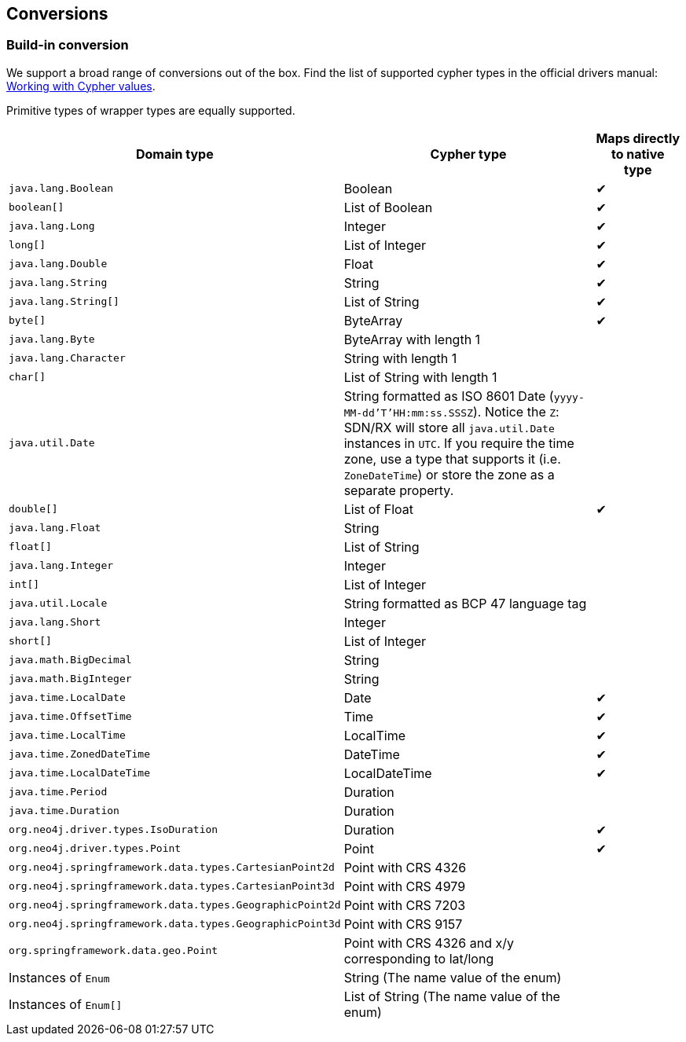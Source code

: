 [[conversions]]
== Conversions

=== Build-in conversion

We support a broad range of conversions out of the box.
Find the list of supported cypher types in the official drivers manual: https://neo4j.com/docs/driver-manual/current/cypher-values/[Working with Cypher values].

Primitive types of wrapper types are equally supported.


[cols="3,3,1", options="header"]
|===
|Domain type|Cypher type|Maps directly to native type

|`java.lang.Boolean`
|Boolean
|✔

|`boolean[]`
|List of Boolean
|✔

|`java.lang.Long`
|Integer
|✔

|`long[]`
|List of Integer
|✔

|`java.lang.Double`
|Float
|✔

|`java.lang.String`
|String
|✔


|`java.lang.String[]`
|List of String
|✔

|`byte[]`
|ByteArray
|✔

|`java.lang.Byte`
|ByteArray with length 1
|

|`java.lang.Character`
|String with length 1
|

|`char[]`
|List of String with length 1
|

|`java.util.Date`
|String formatted as ISO 8601 Date (`yyyy-MM-dd'T'HH:mm:ss.SSSZ`).
 Notice the `Z`: SDN/RX will store all `java.util.Date` instances in `UTC`.
 If you require the time zone, use a type that supports it (i.e. `ZoneDateTime`) or store the zone as a separate property.
|

|`double[]`
|List of Float
|✔

|`java.lang.Float`
|String
|

|`float[]`
|List of String
|

|`java.lang.Integer`
|Integer
|

|`int[]`
|List of Integer
|

|`java.util.Locale`
|String formatted as BCP 47 language tag
|

|`java.lang.Short`
|Integer
|

|`short[]`
|List of Integer
|

|`java.math.BigDecimal`
|String
|

|`java.math.BigInteger`
|String
|

|`java.time.LocalDate`
|Date
|✔

|`java.time.OffsetTime`
|Time
|✔

|`java.time.LocalTime`
|LocalTime
|✔

|`java.time.ZonedDateTime`
|DateTime
|✔

|`java.time.LocalDateTime`
|LocalDateTime
|✔

|`java.time.Period`
|Duration
|

|`java.time.Duration`
|Duration
|

|`org.neo4j.driver.types.IsoDuration`
|Duration
|✔

|`org.neo4j.driver.types.Point`
|Point
|✔

|`org.neo4j.springframework.data.types.CartesianPoint2d`
|Point with CRS 4326
|

|`org.neo4j.springframework.data.types.CartesianPoint3d`
|Point with CRS 4979
|

|`org.neo4j.springframework.data.types.GeographicPoint2d`
|Point with CRS 7203
|

|`org.neo4j.springframework.data.types.GeographicPoint3d`
|Point with CRS 9157
|

|`org.springframework.data.geo.Point`
|Point with CRS 4326 and x/y corresponding to lat/long
|

|Instances of `Enum`
|String (The name value of the enum)
|

|Instances of `Enum[]`
|List of String (The name value of the enum)
|

|===
